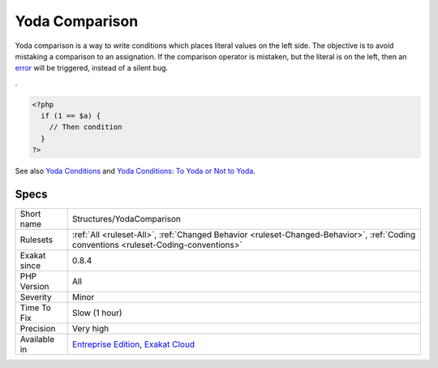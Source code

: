 .. _structures-yodacomparison:

.. _yoda-comparison:

Yoda Comparison
+++++++++++++++

.. meta::
	:description:
		Yoda Comparison: Yoda comparison is a way to write conditions which places literal values on the left side.
	:twitter:card: summary_large_image
	:twitter:site: @exakat
	:twitter:title: Yoda Comparison
	:twitter:description: Yoda Comparison: Yoda comparison is a way to write conditions which places literal values on the left side
	:twitter:creator: @exakat
	:twitter:image:src: https://www.exakat.io/wp-content/uploads/2020/06/logo-exakat.png
	:og:image: https://www.exakat.io/wp-content/uploads/2020/06/logo-exakat.png
	:og:title: Yoda Comparison
	:og:type: article
	:og:description: Yoda comparison is a way to write conditions which places literal values on the left side
	:og:url: https://php-tips.readthedocs.io/en/latest/tips/Structures/YodaComparison.html
	:og:locale: en
Yoda comparison is a way to write conditions which places literal values on the left side. 
The objective is to avoid mistaking a comparison to an assignation. If the comparison operator is mistaken, but the literal is on the left, then an `error <https://www.php.net/error>`_ will be triggered, instead of a silent bug. 

 
.

.. code-block:: php
   
   <?php
     if (1 == $a) {
       // Then condition
     } 
   ?>

See also `Yoda Conditions <https://en.wikipedia.org/wiki/Yoda_conditions>`_ and `Yoda Conditions: To Yoda or Not to Yoda <https://knowthecode.io/yoda-conditions-yoda-not-yoda>`_.


Specs
_____

+--------------+--------------------------------------------------------------------------------------------------------------------------------------+
| Short name   | Structures/YodaComparison                                                                                                            |
+--------------+--------------------------------------------------------------------------------------------------------------------------------------+
| Rulesets     | :ref:`All <ruleset-All>`, :ref:`Changed Behavior <ruleset-Changed-Behavior>`, :ref:`Coding conventions <ruleset-Coding-conventions>` |
+--------------+--------------------------------------------------------------------------------------------------------------------------------------+
| Exakat since | 0.8.4                                                                                                                                |
+--------------+--------------------------------------------------------------------------------------------------------------------------------------+
| PHP Version  | All                                                                                                                                  |
+--------------+--------------------------------------------------------------------------------------------------------------------------------------+
| Severity     | Minor                                                                                                                                |
+--------------+--------------------------------------------------------------------------------------------------------------------------------------+
| Time To Fix  | Slow (1 hour)                                                                                                                        |
+--------------+--------------------------------------------------------------------------------------------------------------------------------------+
| Precision    | Very high                                                                                                                            |
+--------------+--------------------------------------------------------------------------------------------------------------------------------------+
| Available in | `Entreprise Edition <https://www.exakat.io/entreprise-edition>`_, `Exakat Cloud <https://www.exakat.io/exakat-cloud/>`_              |
+--------------+--------------------------------------------------------------------------------------------------------------------------------------+


